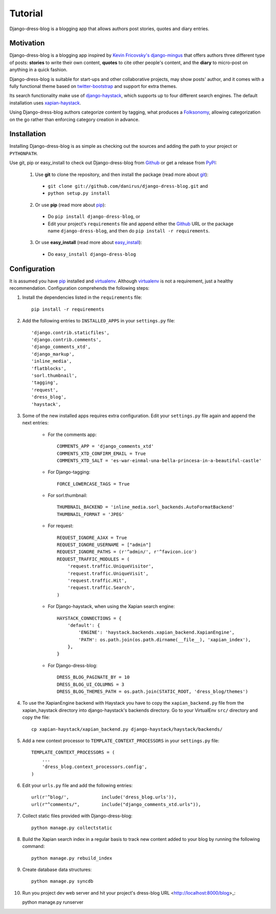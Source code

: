.. _ref-tutorial:

========
Tutorial
========

Django-dress-blog is a blogging app that allows authors post stories, quotes and diary entries.

Motivation
==========

Django-dress-blog is a blogging app inspired by `Kevin Fricovsky's django-mingus <https://github.com/montylounge/django-mingus>`_ that offers authors three different type of posts: **stories** to write their own content, **quotes** to cite other people's content, and the **diary** to micro-post on anything in a quick fashion. 

Django-dress-blog is suitable for start-ups and other collaborative projects, may show posts' author, and it comes with a fully functional theme based on `twitter-bootstrap <http://twitter.github.com/bootstrap/>`_ and support for extra themes.

Its search functionality make use of `django-haystack <http://haystacksearch.org/>`_, which supports up to four different search engines. The default installation uses `xapian-haystack <https://github.com/notanumber/xapian-haystack/>`_.

Using Django-dress-blog authors categorize content by tagging, what produces a `Folksonomy <http://en.wikipedia.org/wiki/Folksonomy>`_, allowing categorization on the go rather than enforcing category creation in advance.

Installation
============

Installing Django-dress-blog is as simple as checking out the sources and adding the path to your project or ``PYTHONPATH``.

Use git, pip or easy_install to check out Django-dress-blog from Github_ or get a release from PyPI_:

  1. Use **git** to clone the repository, and then install the package (read more about git_):

    * ``git clone git://github.com/danirus/django-dress-blog.git`` and

    * ``python setup.py install``

  2. Or use **pip** (read more about pip_):

    * Do ``pip install django-dress-blog``, or

    * Edit your project's ``requirements`` file and append either the Github_ URL or the package name ``django-dress-blog``, and then do ``pip install -r requirements``.

  3. Or use **easy_install** (read more about easy_install_): 

    * Do ``easy_install django-dress-blog``


.. _Github: http://github.com/danirus/django-dress-blog
.. _PyPI: http://pypi.python.org/
.. _pip: http://www.pip-installer.org/
.. _easy_install: http://packages.python.org/distribute/easy_install.html
.. _git: http://git-scm.com/

Configuration
=============

It is assumed you have pip_ installed and virtualenv_. Although virtualenv_ is not a requirement, just a healthy recommendation. Configuration comprehends the following steps:

.. _pip: http://www.pip-installer.org/
.. _virtualenv: http://www.virtualenv.org/en/latest/index.html

1. Install the dependencies listed in the ``requirements`` file::

    pip install -r requirements

2. Add the following entries to ``INSTALLED_APPS`` in your ``settings.py`` file::

    'django.contrib.staticfiles', 
    'django.contrib.comments',
    'django_comments_xtd', 
    'django_markup', 
    'inline_media', 
    'flatblocks', 
    'sorl.thumbnail', 
    'tagging', 
    'request', 
    'dress_blog', 
    'haystack',

3. Some of the new installed apps requires extra configuration. Edit your ``settings.py`` file again and append the next entries:

    * For the comments app::

        COMMENTS_APP = 'django_comments_xtd'
	COMMENTS_XTD_CONFIRM_EMAIL = True
	COMMENTS_XTD_SALT = 'es-war-einmal-una-bella-princesa-in-a-beautiful-castle'

    * For Django-tagging::

        FORCE_LOWERCASE_TAGS = True

    * For sorl.thumbnail::

        THUMBNAIL_BACKEND = 'inline_media.sorl_backends.AutoFormatBackend'
        THUMBNAIL_FORMAT = 'JPEG'

    * For request::

        REQUEST_IGNORE_AJAX = True
	REQUEST_IGNORE_USERNAME = ["admin"]
	REQUEST_IGNORE_PATHS = (r'^admin/', r'^favicon.ico')
	REQUEST_TRAFFIC_MODULES = (
            'request.traffic.UniqueVisitor',
            'request.traffic.UniqueVisit',
            'request.traffic.Hit',
            'request.traffic.Search',
        )

    * For Django-haystack, when using the Xapian search engine::

        HAYSTACK_CONNECTIONS = {
            'default': {
                'ENGINE': 'haystack.backends.xapian_backend.XapianEngine',
                'PATH': os.path.join(os.path.dirname(__file__), 'xapian_index'),
            },
        }

    * For Django-dress-blog::

        DRESS_BLOG_PAGINATE_BY = 10
	DRESS_BLOG_UI_COLUMNS = 3
	DRESS_BLOG_THEMES_PATH = os.path.join(STATIC_ROOT, 'dress_blog/themes')


4. To use the XapianEngine backend with Haystack you have to copy the ``xapian_backend.py`` file from the xapian_haystack directory into django-haystack's backends directory. Go to your VirtualEnv ``src/`` directory and copy the file::

    cp xapian-haystack/xapian_backend.py django-haystack/haystack/backends/

5. Add a new context processor to ``TEMPLATE_CONTEXT_PROCESSORS`` in your ``settings.py`` file::

    TEMPLATE_CONTEXT_PROCESSORS = (
        ...
	'dress_blog.context_processors.config',
    )

6. Edit your ``urls.py`` file and add the following entries::

    url(r'^blog/',            include('dress_blog.urls')),
    url(r"^comments/",        include("django_comments_xtd.urls")),

7. Collect static files provided with Django-dress-blog::

    python manage.py collectstatic


8. Build the Xapian search index in a regular basis to track new content added to your blog by running the following command::

    python manage.py rebuild_index

9. Create database data structures::

    python manage.py syncdb

10. Run you project dev web server and hit your project's dress-blog URL <http://localhost:8000/blog>_::

    python manage.py runserver
